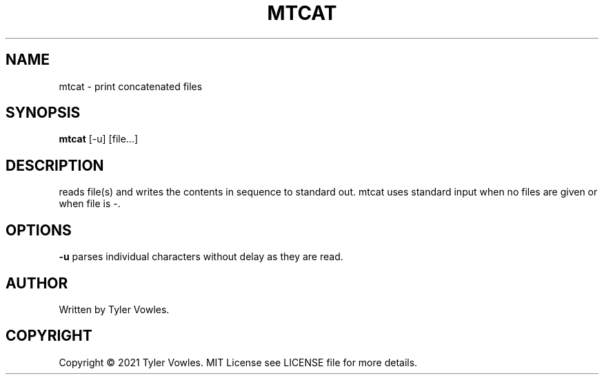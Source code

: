 .\" Manual for multithreaded concatenate (mtcat)
.TH MTCAT 1 "March 2021" "Stand Alone Command" "User Commands"
.SH NAME
mtcat \- print concatenated files
.SH SYNOPSIS
.B mtcat\fR [-u] [file...]
.SH DESCRIPTION
reads file(s) and writes the contents in sequence to standard out. mtcat uses standard input when no files are given or when file is \-.
.SH OPTIONS
\fB\-u\fR
parses individual characters without delay as they are read.
.SH AUTHOR
Written by Tyler Vowles.
.SH COPYRIGHT
Copyright \(co 2021 Tyler Vowles. MIT License see LICENSE file for more details.